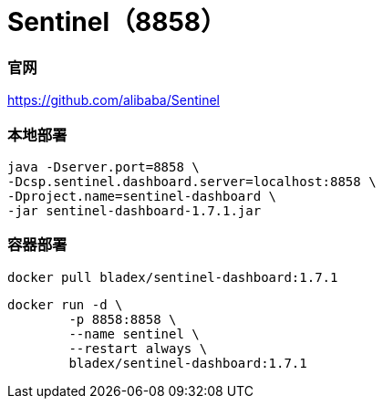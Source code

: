 = Sentinel（8858）

=== 官网
https://github.com/alibaba/Sentinel[https://github.com/alibaba/Sentinel]

=== 本地部署
[source,shell]
----
java -Dserver.port=8858 \
-Dcsp.sentinel.dashboard.server=localhost:8858 \
-Dproject.name=sentinel-dashboard \
-jar sentinel-dashboard-1.7.1.jar
----

=== 容器部署
[source,shell]
----
docker pull bladex/sentinel-dashboard:1.7.1
----

[source,shell]
----
docker run -d \
        -p 8858:8858 \
        --name sentinel \
        --restart always \
        bladex/sentinel-dashboard:1.7.1
----